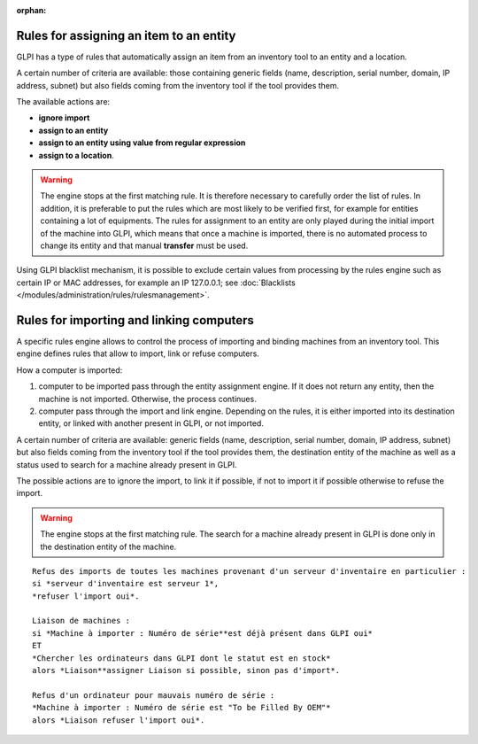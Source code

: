 .. not included in any toctree, but "included" with link

:orphan:

Rules for assigning an item to an entity
----------------------------------------

GLPI has a type of rules that automatically assign an item from an inventory tool to an entity and a location.

A certain number of criteria are available: those containing generic fields (name, description, serial number, domain, IP address, subnet) but also fields coming from the inventory tool if the tool provides them.

The available actions are:

* **ignore import**
* **assign to an entity**
* **assign to an entity using value from regular expression**
* **assign to a location**.

.. warning:: 
   The engine stops at the first matching rule. It is therefore necessary to carefully order the list of rules. In addition, it is preferable to put the rules which are most likely to be verified first, for example for entities containing a lot of equipments. The rules for assignment to an entity are only played during the initial import of the machine into GLPI, which means that once a machine is imported, there is no automated process to change its entity and that manual **transfer** must be used.

Using GLPI blacklist mechanism, it is possible to exclude certain values ​​from processing by the rules engine such as certain IP or MAC addresses, for example an IP 127.0.0.1; see :doc:`Blacklists </modules/administration/rules/rulesmanagement>`.

Rules for importing and linking computers
-----------------------------------------

A specific rules engine allows to control the process of importing and binding machines from an inventory tool. This engine defines rules that allow to import, link or refuse computers.

How a computer is imported:

1. computer to be imported pass through the entity assignment engine. If it does not return any entity, then the machine is not imported. Otherwise, the process continues.
2. computer pass through the import and link engine. Depending on the rules, it is either imported into its destination entity, or linked with another present in GLPI, or not imported.

A certain number of criteria are available: generic fields (name, description, serial number, domain, IP address, subnet) but also fields coming from the inventory tool if the tool provides them, the destination entity of the machine as well as a status used to search for a machine already present in GLPI.

The possible actions are to ignore the import, to link it if possible, if not to import it if possible otherwise to refuse the import.

.. warning:: The engine stops at the first matching rule. The search for a machine already present in GLPI is done only in the destination entity of the machine.

.. todo:: find a correct way to format the example

::

   Refus des imports de toutes les machines provenant d'un serveur d'inventaire en particulier :
   si *serveur d'inventaire est serveur 1*,
   *refuser l'import oui*.

   Liaison de machines : 
   si *Machine à importer : Numéro de série**est déjà présent dans GLPI oui* 
   ET 
   *Chercher les ordinateurs dans GLPI dont le statut est en stock* 
   alors *Liaison**assigner Liaison si possible, sinon pas d'import*.

   Refus d'un ordinateur pour mauvais numéro de série : 
   *Machine à importer : Numéro de série est "To be Filled By OEM"* 
   alors *Liaison refuser l'import oui*.


